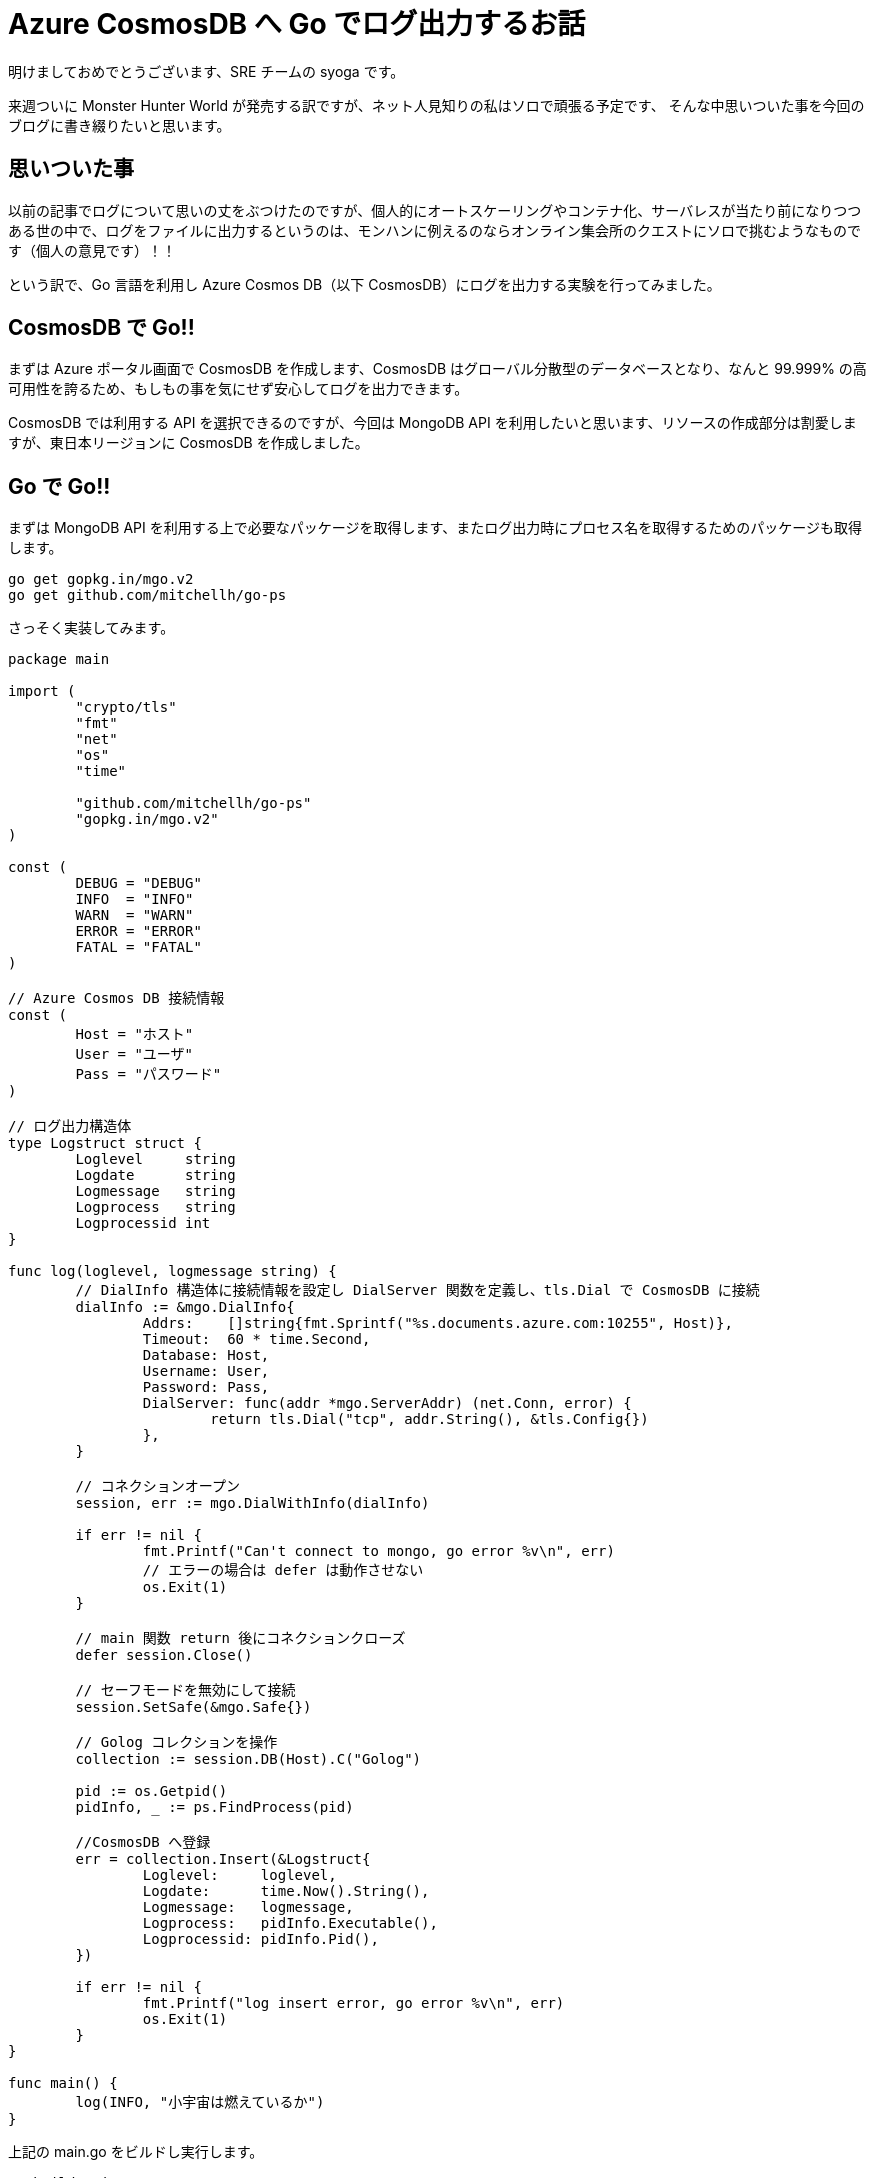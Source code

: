 = Azure CosmosDB へ Go でログ出力するお話
:hp-alt-title: Azure 9
:hp-tags: syoga, log, Azure, Go, Cosmos DB

明けましておめでとうございます、SRE チームの syoga です。

来週ついに Monster Hunter World が発売する訳ですが、ネット人見知りの私はソロで頑張る予定です、
そんな中思いついた事を今回のブログに書き綴りたいと思います。

## 思いついた事
以前の記事でログについて思いの丈をぶつけたのですが、個人的にオートスケーリングやコンテナ化、サーバレスが当たり前になりつつある世の中で、ログをファイルに出力するというのは、モンハンに例えるのならオンライン集会所のクエストにソロで挑むようなものです（個人の意見です）！！

という訳で、Go 言語を利用し Azure Cosmos DB（以下 CosmosDB）にログを出力する実験を行ってみました。

## CosmosDB で Go!!
まずは Azure ポータル画面で CosmosDB を作成します、CosmosDB はグローバル分散型のデータベースとなり、なんと 99.999% の高可用性を誇るため、もしもの事を気にせず安心してログを出力できます。

CosmosDB では利用する API を選択できるのですが、今回は MongoDB API を利用したいと思います、リソースの作成部分は割愛しますが、東日本リージョンに CosmosDB を作成しました。

## Go で Go!!
まずは MongoDB API を利用する上で必要なパッケージを取得します、またログ出力時にプロセス名を取得するためのパッケージも取得します。
```
go get gopkg.in/mgo.v2
go get github.com/mitchellh/go-ps
```
さっそく実装してみます。

```
package main

import (
	"crypto/tls"
	"fmt"
	"net"
	"os"
	"time"

	"github.com/mitchellh/go-ps"
	"gopkg.in/mgo.v2"
)

const (
	DEBUG = "DEBUG"
	INFO  = "INFO"
	WARN  = "WARN"
	ERROR = "ERROR"
	FATAL = "FATAL"
)

// Azure Cosmos DB 接続情報
const (
	Host = "ホスト"
	User = "ユーザ"
	Pass = "パスワード"
)

// ログ出力構造体
type Logstruct struct {
	Loglevel     string
	Logdate      string
	Logmessage   string
	Logprocess   string
	Logprocessid int
}

func log(loglevel, logmessage string) {
	// DialInfo 構造体に接続情報を設定し DialServer 関数を定義し、tls.Dial で CosmosDB に接続
	dialInfo := &mgo.DialInfo{
		Addrs:    []string{fmt.Sprintf("%s.documents.azure.com:10255", Host)},
		Timeout:  60 * time.Second,
		Database: Host,
		Username: User,
		Password: Pass,
		DialServer: func(addr *mgo.ServerAddr) (net.Conn, error) {
			return tls.Dial("tcp", addr.String(), &tls.Config{})
		},
	}

	// コネクションオープン
	session, err := mgo.DialWithInfo(dialInfo)

	if err != nil {
		fmt.Printf("Can't connect to mongo, go error %v\n", err)
		// エラーの場合は defer は動作させない
		os.Exit(1)
	}

	// main 関数 return 後にコネクションクローズ
	defer session.Close()

	// セーフモードを無効にして接続
	session.SetSafe(&mgo.Safe{})

	// Golog コレクションを操作
	collection := session.DB(Host).C("Golog")

	pid := os.Getpid()
	pidInfo, _ := ps.FindProcess(pid)

	//CosmosDB へ登録
	err = collection.Insert(&Logstruct{
		Loglevel:     loglevel,
		Logdate:      time.Now().String(),
		Logmessage:   logmessage,
		Logprocess:   pidInfo.Executable(),
		Logprocessid: pidInfo.Pid(),
	})

	if err != nil {
		fmt.Printf("log insert error, go error %v\n", err)
		os.Exit(1)
	}
}

func main() {
	log(INFO, "小宇宙は燃えているか")
}

```
上記の main.go をビルドし実行します。
```
go build main.go
./main.go
```
そして Azure ポータル画面から、データエクスプローラを利用し CosmosDB に登録されたデータを確認します。
```
{
	"_id" : ObjectId("5a5dd830a9e72b34d458570f"),
	"loglevel" : "INFO",
	"logdate" : "2018-01-16 19:47:12.643171666 +0900 JST m=+0.519109358",
	"logmessage" : "小宇宙は燃えているか",
	"logprocess" : "main",
	"logprocessid" : 63904
}
```
とりあえず登録は出来たようです、ログ出力内容としては以下となります。 +
・ログレベル +
・ログ出力日時 +
・ログ出力メッセージ +
・ログ出力プロセス +
・ログ出力プロセス ID

## ざっと説明で Go!!
見ての通り定数、構造体の宣言です。
```
const (
	DEBUG = "DEBUG"
	INFO  = "INFO"
	WARN  = "WARN"
	ERROR = "ERROR"
	FATAL = "FATAL"
)

// Azure Cosmos DB 接続情報
const (
	Host = "CosmosDB 作成時に払出されたホスト名を設定"
	User = "CosmosDB 作成時に払出されたユーザ名を設定"
	Pass = "CosmosDB 作成時に払出された接続キーを設定"
)

// ログ出力構造体
type Logstruct struct {
	Loglevel     string
	Logdate      string
	Logmessage   string
	Logprocess   string
	Logprocessid int
}
```
CosmosDB とのコネクションをオープンするために tls.Dial 関数を利用しハンドシェイクを行います。 
```
// DialInfo 構造体に接続情報を設定し DialServer 関数を定義し、tls.Dial で CosmosDB に接続
dialInfo := &mgo.DialInfo{
	Addrs:    []string{fmt.Sprintf("%s.documents.azure.com:10255", Host)},
	Timeout:  60 * time.Second,
	Database: Host,
	Username: User,
	Password: Pass,
	DialServer: func(addr *mgo.ServerAddr) (net.Conn, error) {
		return tls.Dial("tcp", addr.String(), &tls.Config{})
	},
}

```
CosmosDB とのコネクションをオープンする処理です、os.Exit を利用すると defer で定義された処理は呼ばれないという事で、コネクションオープンが失敗した場合に不要なクローズ処理が走らないようになります。

package mgo の GoDoc を参考にしましたが、セーフモードを無効にする事で、書込みのチェックを待たずドキュメントのインサートが行われる（投げっぱなし）になるため、処理が高速になるようです。

オプションが諸々あったのですが、今回は特に気にせずセーフモードを無効にしています。
```
// コネクションオープン
session, err := mgo.DialWithInfo(dialInfo)

if err != nil {
	fmt.Printf("Can't connect to mongo, go error %v\n", err)
	// エラーの場合は defer は動作させない
	os.Exit(1)
}

// main 関数 return 後にコネクションクローズ
defer session.Close()

// セーフモードを無効にして接続
session.SetSafe(&mgo.Safe{})
```
ドキュメントを登録する処理です insert 関数を利用します、Golog コレクションがなければ作成してくれます。

```
// Golog コレクションを操作
collection := session.DB(Host).C("Golog")

pid := os.Getpid()
pidInfo, _ := ps.FindProcess(pid)

//CosmosDB へ登録
err = collection.Insert(&Logstruct{
	Loglevel:     loglevel,
	Logdate:      time.Now().String(),
	Logmessage:   logmessage,
	Logprocess:   pidInfo.Executable(),
	Logprocessid: pidInfo.Pid(),
})
```
## 時間をはかってみて Go!!
DB へログを出力する場合どれくらい時間がかかるのか、先程のログ出力処理を azurelog として切り出して import し、単純に10回ループさせてループの開始、終了をログ出力してみます。
```
package main

import (
	"azurelog"
	"fmt"
)

func main() {

	for i := 1; i <= 10; i++ {
		azurelog.Log(azurelog.INFO, fmt.Sprintf("Start %d", i))
		fmt.Println(i)
		azurelog.Log(azurelog.INFO, fmt.Sprintf("End %d", i))
	}
}
```
blog という名前で作成しました、それでは結果発表です。
```
time ./blog
1
2
3
4
5
6
7
8
9
10

real    0m8.438s
user    0m0.171s
sys     0m0.111s
```
*なん…だと* +
CosmosDB のログを見てみます…（1ループのみ記載）

```
{
	"_id" : ObjectId("5a5f0a69a9e72b34d45947e1"),
	"loglevel" : "INFO",
	"logdate" : "2018-01-17 17:33:45.019934483 +0900 JST m=+0.801694457",
	"logmessage" : "Start 1",
	"logprocess" : "blog",
	"logprocessid" : 31480
}

{
	"_id" : ObjectId("5a5f0a69801a6c36e055ef93"),
	"loglevel" : "INFO",
	"logdate" : "2018-01-17 17:33:45.895626905 +0900 JST m=+1.677332879",
	"logmessage" : "End 1",
	"logprocess" : "blog",
	"logprocessid" : 31480
}
```
なんとループの開始と終了のログ出力までに 0.7 秒もかかっていました… 

ログ出力する度に CosmosDB へコネクションのオープン、クローズを行っていることで遅延が発生している気がしますが、これでは DB にログを出力する有用性が見いだせなかったので、次回速度を改善する事をテーマにしたいと思います。

#### 感想
Go の勉強もかねて今回試してみましたが、新しい言語を学ぶのはやはり楽しいです、個人的には取っ付きやすい言語かなと思います。

余談ですが今回のブログタイトルを「CosmosDB で Go!!」にしようと思っていたのですが、意味不明すぎるので自重しました。

完